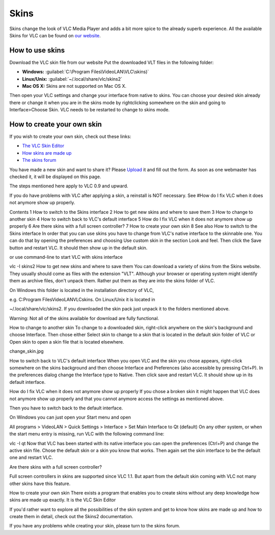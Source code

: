 #####
Skins
#####

Skins change the look of VLC Media Player and adds a bit more spice to the already superb experience. All the available Skins 
for VLC can be found on `our website <https://www.videolan.org/vlc/skins.php>`_. 

****************
How to use skins
****************

Download the VLC skin file from our website
Put the downloaded VLT files in the following folder:

* **Windows:** :guilabel:`C:\Program Files\VideoLAN\VLC\skins)`
* **Linux/Unix:** :guilabel:`~/.local/share/vlc/skins2`
* **Mac OS X:** Skins are not supported on Mac OS X.  

Then open your VLC settings and change your interface from native to skins. You can choose your desired skin already there or change it when you are in the skins mode by rightclicking somewhere on the skin and going to Interface>Choose Skin.
VLC needs to be restarted to change to skins mode.

***************************
How to create your own skin
***************************

If you wish to create your own skin, check out these links:

* `The VLC Skin Editor <https://www.videolan.org/vlc/skineditor.html>`_ 
* `How skins are made up <https://www.videolan.org/vlc/skins2-create.html>`_ 
* `The skins forum <https://forum.videolan.org/viewforum.php?f=15>`_ 

You have made a new skin and want to share it?
Please `Upload <https://www.videolan.org/vlc/skins_upload.php>`_ it and fill out the form.
As soon as one webmaster has checked it, it will be displayed on this page.

The steps mentioned here apply to VLC 0.9 and upward.

If you do have problems with VLC after applying a skin, a reinstall is NOT necessary. See #How do I fix VLC when it does not anymore show up properly.

Contents
1 How to switch to the Skins interface
2 How to get new skins and where to save them
3 How to change to another skin
4 How to switch back to VLC's default interface
5 How do I fix VLC when it does not anymore show up properly
6 Are there skins with a full screen controller?
7 How to create your own skin
8 See also
How to switch to the Skins interface
In order that you can use skins you have to change from VLC's native interface to the skinnable one. You can do that by opening the preferences and choosing Use custom skin in the section Look and feel. Then click the Save button and restart VLC. It should then show up in the default skin.

 

or use command-line to start VLC with skins interface

vlc -I skins2
How to get new skins and where to save them
You can download a variety of skins from the Skins website. They usually should come as files with the extension "VLT". Although your browser or operating system might identify them as archive files, don't unpack them. Rather put them as they are into the skins folder of VLC.

On Windows this folder is located in the installation directory of VLC,

e.g. C:\Program Files\VideoLAN\VLC\skins.
On Linux/Unix it is located in

~/.local/share/vlc/skins2.
If you downloaded the skin pack just unpack it to the folders mentioned above.

Warning: Not all of the skins available for download are fully functional.

How to change to another skin
To change to a downloaded skin, right-click anywhere on the skin's background and choose Interface. Then chose either Select skin to change to a skin that is located in the default skin folder of VLC or Open skin to open a skin file that is located elsewhere.

change_skin.jpg

How to switch back to VLC's default interface
When you open VLC and the skin you chose appears, right-click somewhere on the skins background and then choose Interface and Preferences (also accessible by pressing Ctrl+P). In the preferences dialog change the Interface type to Native. Then click save and restart VLC. It should show up in its default interface.

How do I fix VLC when it does not anymore show up properly
If you chose a broken skin it might happen that VLC does not anymore show up properly and that you cannot anymore access the settings as mentioned above.

Then you have to switch back to the default interface.

On Windows you can just open your Start menu and open

All programs > VideoLAN > Quick Settings > Interface > Set Main Interface to Qt (default)
On any other system, or when the start menu entry is missing, run VLC with the following command line:

vlc -I qt
Now that VLC has been started with its native interface you can open the preferences (Ctrl+P) and change the active skin file. Chose the default skin or a skin you know that works. Then again set the skin interface to be the default one and restart VLC.

Are there skins with a full screen controller?


Full screen controllers in skins are supported since VLC 1.1. But apart from the default skin coming with VLC not many other skins have this feature.

How to create your own skin
There exists a program that enables you to create skins without any deep knowledge how skins are made up exactly. It is the VLC Skin Editor

If you'd rather want to explore all the possibilities of the skin system and get to know how skins are made up and how to create them in detail, check out the Skins2 documentation.

If you have any problems while creating your skin, please turn to the skins forum.